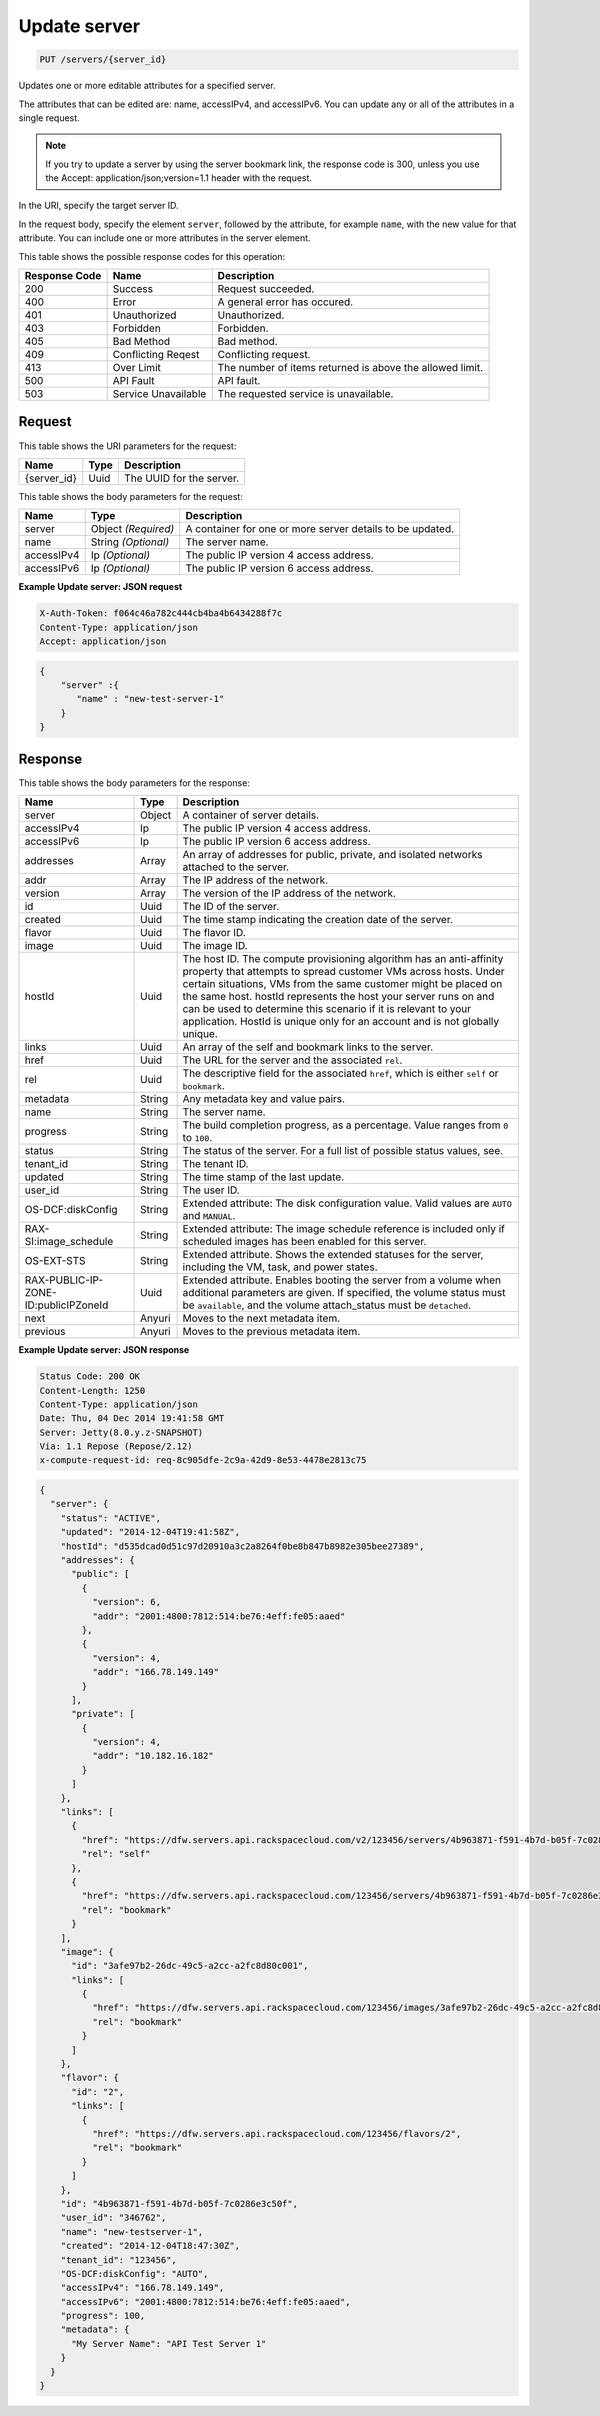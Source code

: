 
.. THIS OUTPUT IS GENERATED FROM THE WADL. DO NOT EDIT.

.. _put-update-server-servers-server-id:

Update server
^^^^^^^^^^^^^^^^^^^^^^^^^^^^^^^^^^^^^^^^^^^^^^^^^^^^^^^^^^^^^^^^^^^^^^^^^^^^^^^^

.. code::

    PUT /servers/{server_id}

Updates one or more editable attributes for a specified server.

The attributes that can be edited are: name, accessIPv4, and accessIPv6. You can update any or all of the 				attributes in a single request.

.. note::
   If you try to update a server by using the server bookmark link, the response code is 300, unless you 					use the Accept: application/json;version=1.1 header with the request.
   
   

In the URI, specify the target server ID.

In the request body, specify the element ``server``, followed by the attribute, for example ``name``, with the new value for that attribute. You can include one or more attributes in 				the server element.



This table shows the possible response codes for this operation:


+--------------------------+-------------------------+-------------------------+
|Response Code             |Name                     |Description              |
+==========================+=========================+=========================+
|200                       |Success                  |Request succeeded.       |
+--------------------------+-------------------------+-------------------------+
|400                       |Error                    |A general error has      |
|                          |                         |occured.                 |
+--------------------------+-------------------------+-------------------------+
|401                       |Unauthorized             |Unauthorized.            |
+--------------------------+-------------------------+-------------------------+
|403                       |Forbidden                |Forbidden.               |
+--------------------------+-------------------------+-------------------------+
|405                       |Bad Method               |Bad method.              |
+--------------------------+-------------------------+-------------------------+
|409                       |Conflicting Reqest       |Conflicting request.     |
+--------------------------+-------------------------+-------------------------+
|413                       |Over Limit               |The number of items      |
|                          |                         |returned is above the    |
|                          |                         |allowed limit.           |
+--------------------------+-------------------------+-------------------------+
|500                       |API Fault                |API fault.               |
+--------------------------+-------------------------+-------------------------+
|503                       |Service Unavailable      |The requested service is |
|                          |                         |unavailable.             |
+--------------------------+-------------------------+-------------------------+


Request
""""""""""""""""




This table shows the URI parameters for the request:

+--------------------------+-------------------------+-------------------------+
|Name                      |Type                     |Description              |
+==========================+=========================+=========================+
|{server_id}               |Uuid                     |The UUID for the server. |
+--------------------------+-------------------------+-------------------------+





This table shows the body parameters for the request:

+--------------------------+-------------------------+-------------------------+
|Name                      |Type                     |Description              |
+==========================+=========================+=========================+
|server                    |Object *(Required)*      |A container for one or   |
|                          |                         |more server details to   |
|                          |                         |be updated.              |
+--------------------------+-------------------------+-------------------------+
|name                      |String *(Optional)*      |The server name.         |
+--------------------------+-------------------------+-------------------------+
|accessIPv4                |Ip *(Optional)*          |The public IP version 4  |
|                          |                         |access address.          |
+--------------------------+-------------------------+-------------------------+
|accessIPv6                |Ip *(Optional)*          |The public IP version 6  |
|                          |                         |access address.          |
+--------------------------+-------------------------+-------------------------+





**Example Update server: JSON request**


.. code::

   X-Auth-Token: f064c46a782c444cb4ba4b6434288f7c
   Content-Type: application/json
   Accept: application/json


.. code::

   {
       "server" :{
          "name" : "new-test-server-1"
       }
   }





Response
""""""""""""""""





This table shows the body parameters for the response:

+--------------------------+-------------------------+-------------------------+
|Name                      |Type                     |Description              |
+==========================+=========================+=========================+
|server                    |Object                   |A container of server    |
|                          |                         |details.                 |
+--------------------------+-------------------------+-------------------------+
|accessIPv4                |Ip                       |The public IP version 4  |
|                          |                         |access address.          |
+--------------------------+-------------------------+-------------------------+
|accessIPv6                |Ip                       |The public IP version 6  |
|                          |                         |access address.          |
+--------------------------+-------------------------+-------------------------+
|addresses                 |Array                    |An array of addresses    |
|                          |                         |for public, private, and |
|                          |                         |isolated networks        |
|                          |                         |attached to the server.  |
+--------------------------+-------------------------+-------------------------+
|addr                      |Array                    |The IP address of the    |
|                          |                         |network.                 |
+--------------------------+-------------------------+-------------------------+
|version                   |Array                    |The version of the IP    |
|                          |                         |address of the network.  |
+--------------------------+-------------------------+-------------------------+
|id                        |Uuid                     |The ID of the server.    |
+--------------------------+-------------------------+-------------------------+
|created                   |Uuid                     |The time stamp           |
|                          |                         |indicating the creation  |
|                          |                         |date of the server.      |
+--------------------------+-------------------------+-------------------------+
|flavor                    |Uuid                     |The flavor ID.           |
+--------------------------+-------------------------+-------------------------+
|image                     |Uuid                     |The image ID.            |
+--------------------------+-------------------------+-------------------------+
|hostId                    |Uuid                     |The host ID. The compute |
|                          |                         |provisioning algorithm   |
|                          |                         |has an anti-affinity     |
|                          |                         |property that attempts   |
|                          |                         |to spread customer VMs   |
|                          |                         |across hosts. Under      |
|                          |                         |certain situations, VMs  |
|                          |                         |from the same customer   |
|                          |                         |might be placed on the   |
|                          |                         |same host. hostId        |
|                          |                         |represents the host your |
|                          |                         |server runs on and can   |
|                          |                         |be used to determine     |
|                          |                         |this scenario if it is   |
|                          |                         |relevant to your         |
|                          |                         |application. HostId is   |
|                          |                         |unique only for an       |
|                          |                         |account and is not       |
|                          |                         |globally unique.         |
+--------------------------+-------------------------+-------------------------+
|links                     |Uuid                     |An array of the self and |
|                          |                         |bookmark links to the    |
|                          |                         |server.                  |
+--------------------------+-------------------------+-------------------------+
|href                      |Uuid                     |The URL for the server   |
|                          |                         |and the associated       |
|                          |                         |``rel``.                 |
+--------------------------+-------------------------+-------------------------+
|rel                       |Uuid                     |The descriptive field    |
|                          |                         |for the associated       |
|                          |                         |``href``, which is       |
|                          |                         |either ``self`` or       |
|                          |                         |``bookmark``.            |
+--------------------------+-------------------------+-------------------------+
|metadata                  |String                   |Any metadata key and     |
|                          |                         |value pairs.             |
+--------------------------+-------------------------+-------------------------+
|name                      |String                   |The server name.         |
+--------------------------+-------------------------+-------------------------+
|progress                  |String                   |The build completion     |
|                          |                         |progress, as a           |
|                          |                         |percentage. Value ranges |
|                          |                         |from ``0`` to ``100``.   |
+--------------------------+-------------------------+-------------------------+
|status                    |String                   |The status of the        |
|                          |                         |server. For a full list  |
|                          |                         |of possible status       |
|                          |                         |values, see.             |
+--------------------------+-------------------------+-------------------------+
|tenant_id                 |String                   |The tenant ID.           |
+--------------------------+-------------------------+-------------------------+
|updated                   |String                   |The time stamp of the    |
|                          |                         |last update.             |
+--------------------------+-------------------------+-------------------------+
|user_id                   |String                   |The user ID.             |
+--------------------------+-------------------------+-------------------------+
|OS-DCF:diskConfig         |String                   |Extended attribute: The  |
|                          |                         |disk configuration       |
|                          |                         |value. Valid values are  |
|                          |                         |``AUTO`` and ``MANUAL``. |
+--------------------------+-------------------------+-------------------------+
|RAX-SI:image_schedule     |String                   |Extended attribute: The  |
|                          |                         |image schedule reference |
|                          |                         |is included only if      |
|                          |                         |scheduled images has     |
|                          |                         |been enabled for this    |
|                          |                         |server.                  |
+--------------------------+-------------------------+-------------------------+
|OS-EXT-STS                |String                   |Extended attribute.      |
|                          |                         |Shows the extended       |
|                          |                         |statuses for the server, |
|                          |                         |including the VM, task,  |
|                          |                         |and power states.        |
+--------------------------+-------------------------+-------------------------+
|RAX-PUBLIC-IP-ZONE-       |Uuid                     |Extended attribute.      |
|ID:publicIPZoneId         |                         |Enables booting the      |
|                          |                         |server from a volume     |
|                          |                         |when additional          |
|                          |                         |parameters are given. If |
|                          |                         |specified, the volume    |
|                          |                         |status must be           |
|                          |                         |``available``, and the   |
|                          |                         |volume attach_status     |
|                          |                         |must be ``detached``.    |
+--------------------------+-------------------------+-------------------------+
|next                      |Anyuri                   |Moves to the next        |
|                          |                         |metadata item.           |
+--------------------------+-------------------------+-------------------------+
|previous                  |Anyuri                   |Moves to the previous    |
|                          |                         |metadata item.           |
+--------------------------+-------------------------+-------------------------+







**Example Update server: JSON response**


.. code::

       Status Code: 200 OK
       Content-Length: 1250
       Content-Type: application/json
       Date: Thu, 04 Dec 2014 19:41:58 GMT
       Server: Jetty(8.0.y.z-SNAPSHOT)
       Via: 1.1 Repose (Repose/2.12)
       x-compute-request-id: req-8c905dfe-2c9a-42d9-8e53-4478e2813c75


.. code::

   {
     "server": {
       "status": "ACTIVE",
       "updated": "2014-12-04T19:41:58Z",
       "hostId": "d535dcad0d51c97d20910a3c2a8264f0be8b847b8982e305bee27389",
       "addresses": {
         "public": [
           {
             "version": 6,
             "addr": "2001:4800:7812:514:be76:4eff:fe05:aaed"
           },
           {
             "version": 4,
             "addr": "166.78.149.149"
           }
         ],
         "private": [
           {
             "version": 4,
             "addr": "10.182.16.182"
           }
         ]
       },
       "links": [
         {
           "href": "https://dfw.servers.api.rackspacecloud.com/v2/123456/servers/4b963871-f591-4b7d-b05f-7c0286e3c50f",
           "rel": "self"
         },
         {
           "href": "https://dfw.servers.api.rackspacecloud.com/123456/servers/4b963871-f591-4b7d-b05f-7c0286e3c50f",
           "rel": "bookmark"
         }
       ],
       "image": {
         "id": "3afe97b2-26dc-49c5-a2cc-a2fc8d80c001",
         "links": [
           {
             "href": "https://dfw.servers.api.rackspacecloud.com/123456/images/3afe97b2-26dc-49c5-a2cc-a2fc8d80c001",
             "rel": "bookmark"
           }
         ]
       },
       "flavor": {
         "id": "2",
         "links": [
           {
             "href": "https://dfw.servers.api.rackspacecloud.com/123456/flavors/2",
             "rel": "bookmark"
           }
         ]
       },
       "id": "4b963871-f591-4b7d-b05f-7c0286e3c50f",
       "user_id": "346762",
       "name": "new-testserver-1",
       "created": "2014-12-04T18:47:30Z",
       "tenant_id": "123456",
       "OS-DCF:diskConfig": "AUTO",
       "accessIPv4": "166.78.149.149",
       "accessIPv6": "2001:4800:7812:514:be76:4eff:fe05:aaed",
       "progress": 100,
       "metadata": {
         "My Server Name": "API Test Server 1"
       }
     }
   }




